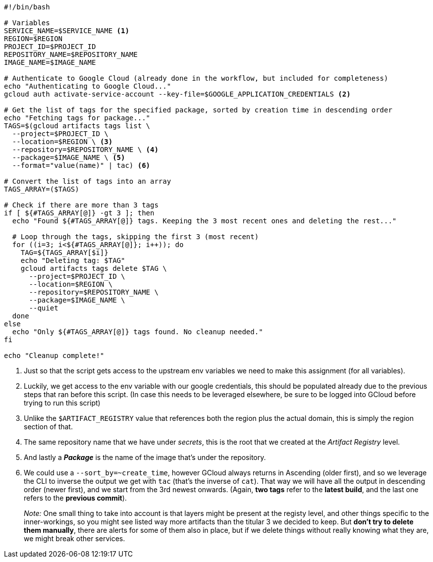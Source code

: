 [source, bash]
----
#!/bin/bash

# Variables
SERVICE_NAME=$SERVICE_NAME <1>
REGION=$REGION
PROJECT_ID=$PROJECT_ID
REPOSITORY_NAME=$REPOSITORY_NAME
IMAGE_NAME=$IMAGE_NAME

# Authenticate to Google Cloud (already done in the workflow, but included for completeness)
echo "Authenticating to Google Cloud..."
gcloud auth activate-service-account --key-file=$GOOGLE_APPLICATION_CREDENTIALS <2>

# Get the list of tags for the specified package, sorted by creation time in descending order
echo "Fetching tags for package..."
TAGS=$(gcloud artifacts tags list \
  --project=$PROJECT_ID \
  --location=$REGION \ <3>
  --repository=$REPOSITORY_NAME \ <4>
  --package=$IMAGE_NAME \ <5>
  --format="value(name)" | tac) <6>

# Convert the list of tags into an array
TAGS_ARRAY=($TAGS)

# Check if there are more than 3 tags
if [ ${#TAGS_ARRAY[@]} -gt 3 ]; then
  echo "Found ${#TAGS_ARRAY[@]} tags. Keeping the 3 most recent ones and deleting the rest..."

  # Loop through the tags, skipping the first 3 (most recent)
  for ((i=3; i<${#TAGS_ARRAY[@]}; i++)); do
    TAG=${TAGS_ARRAY[$i]}
    echo "Deleting tag: $TAG"
    gcloud artifacts tags delete $TAG \
      --project=$PROJECT_ID \
      --location=$REGION \
      --repository=$REPOSITORY_NAME \
      --package=$IMAGE_NAME \
      --quiet
  done
else
  echo "Only ${#TAGS_ARRAY[@]} tags found. No cleanup needed."
fi

echo "Cleanup complete!"
----
<1> Just so that the script gets access to the upstream env variables we need to make 
this assignment (for all variables).
<2> Luckily, we get access to the env variable with our google credentials, this 
should be populated already due to the previous steps that ran before this script. 
(In case this needs to be leveraged elsewhere, be sure to be logged into GCloud before 
trying to run this script)
<3> Unlike the `$ARTIFACT_REGISTRY` value that references both the region plus the 
actual domain, this is simply the region section of that.
<4> The same repository name that we have under _secrets_, this is the root that 
we created at the _Artifact Registry_ level.
<5> And lastly a **_Package_** is the name of the image that's under the repository.
<6> We could use a `--sort_by=~create_time`, however GCloud always returns in Ascending 
(older first), and so we leverage the CLI to inverse the output we get with `tac` 
(that's the inverse of `cat`). That way we will have all the output in descending order 
(newer first), and we start from the 3rd newest onwards. (Again, **two tags** refer to 
the **latest build**, and the last one refers to the **previous commit**).
+
_Note:_ One small thing to take into account is that layers might be present at the 
registy level, and other things specific to the inner-workings, so you might see 
listed way more artifacts than the titular 3 we decided to keep. But **don't try to 
delete them manually**, there are alerts for some of them also in place, but if we delete 
things without really knowing what they are, we might break other services.